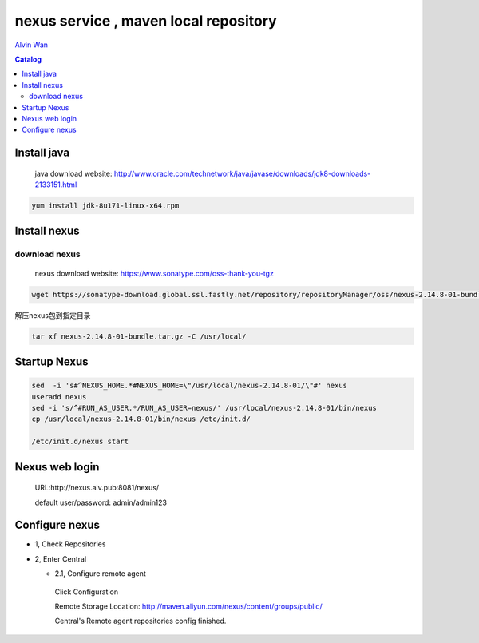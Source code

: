 #######################################
nexus service , maven local repository
#######################################


`Alvin Wan`_

.. _alvin wan: https://github.com/alvinwancn

.. contents:: Catalog

Install java
``````````````

 java download website: http://www.oracle.com/technetwork/java/javase/downloads/jdk8-downloads-2133151.html

.. code-block::

 yum install jdk-8u171-linux-x64.rpm


Install nexus
``````````````

download nexus
----------------

 nexus download website: https://www.sonatype.com/oss-thank-you-tgz

.. code-block:: bash

  wget https://sonatype-download.global.ssl.fastly.net/repository/repositoryManager/oss/nexus-2.14.8-01-bundle.tar.gz

解压nexus包到指定目录

.. code-block:: bash

  tar xf nexus-2.14.8-01-bundle.tar.gz -C /usr/local/


Startup Nexus
```````````````

.. code-block:: bash

  sed  -i 's#^NEXUS_HOME.*#NEXUS_HOME=\"/usr/local/nexus-2.14.8-01/\"#' nexus
  useradd nexus
  sed -i 's/^#RUN_AS_USER.*/RUN_AS_USER=nexus/' /usr/local/nexus-2.14.8-01/bin/nexus
  cp /usr/local/nexus-2.14.8-01/bin/nexus /etc/init.d/

  /etc/init.d/nexus start

Nexus web login
`````````````````

  URL:http://nexus.alv.pub:8081/nexus/

  default user/password: admin/admin123

Configure nexus
````````````````

- 1, Check Repositories

- 2, Enter Central

  - 2.1,  Configure remote agent

   Click Configuration

   Remote Storage Location: http://maven.aliyun.com/nexus/content/groups/public/

   Central's Remote agent repositories config finished.